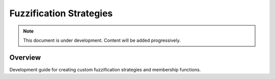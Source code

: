 =========================
Fuzzification Strategies
=========================

.. note::
   This document is under development. Content will be added progressively.

Overview
--------

Development guide for creating custom fuzzification strategies and membership functions.